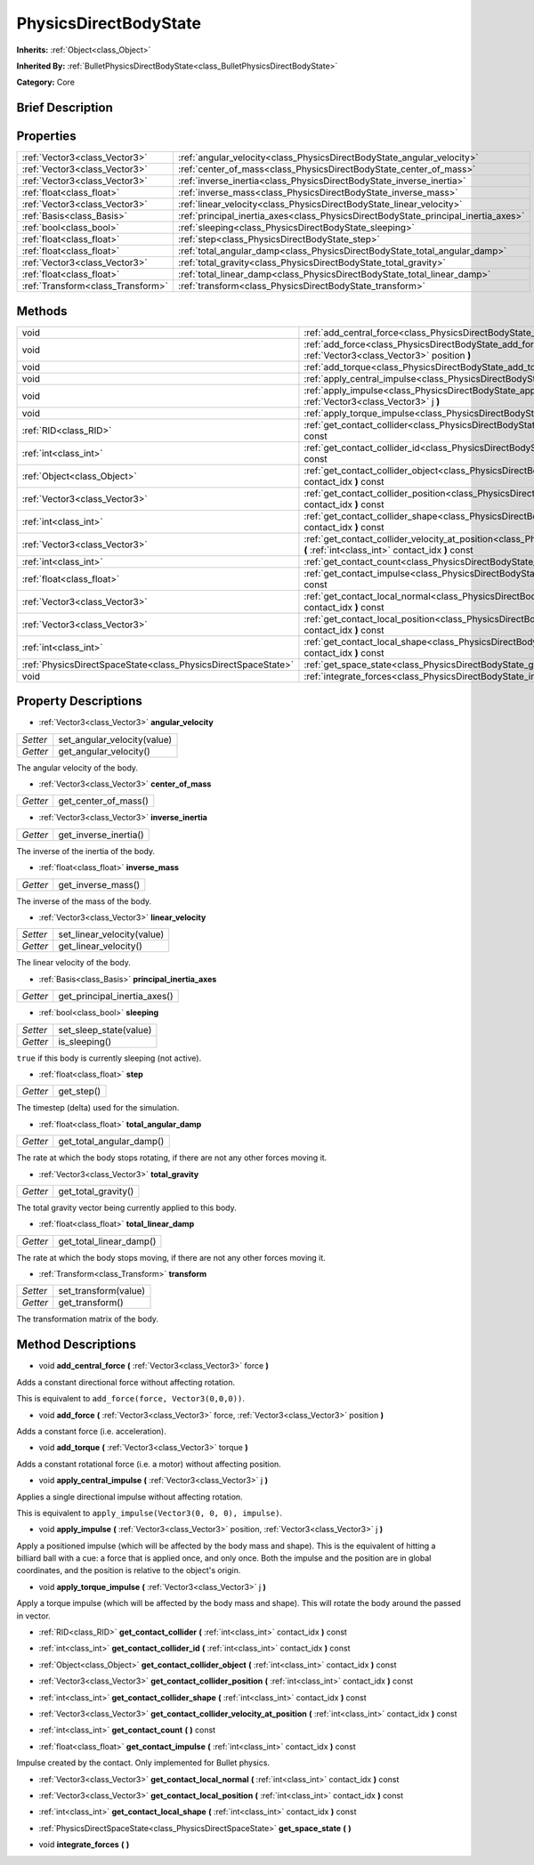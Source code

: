 .. Generated automatically by doc/tools/makerst.py in Godot's source tree.
.. DO NOT EDIT THIS FILE, but the PhysicsDirectBodyState.xml source instead.
.. The source is found in doc/classes or modules/<name>/doc_classes.

.. _class_PhysicsDirectBodyState:

PhysicsDirectBodyState
======================

**Inherits:** :ref:`Object<class_Object>`

**Inherited By:** :ref:`BulletPhysicsDirectBodyState<class_BulletPhysicsDirectBodyState>`

**Category:** Core

Brief Description
-----------------



Properties
----------

+-----------------------------------+------------------------------------------------------------------------------------+
| :ref:`Vector3<class_Vector3>`     | :ref:`angular_velocity<class_PhysicsDirectBodyState_angular_velocity>`             |
+-----------------------------------+------------------------------------------------------------------------------------+
| :ref:`Vector3<class_Vector3>`     | :ref:`center_of_mass<class_PhysicsDirectBodyState_center_of_mass>`                 |
+-----------------------------------+------------------------------------------------------------------------------------+
| :ref:`Vector3<class_Vector3>`     | :ref:`inverse_inertia<class_PhysicsDirectBodyState_inverse_inertia>`               |
+-----------------------------------+------------------------------------------------------------------------------------+
| :ref:`float<class_float>`         | :ref:`inverse_mass<class_PhysicsDirectBodyState_inverse_mass>`                     |
+-----------------------------------+------------------------------------------------------------------------------------+
| :ref:`Vector3<class_Vector3>`     | :ref:`linear_velocity<class_PhysicsDirectBodyState_linear_velocity>`               |
+-----------------------------------+------------------------------------------------------------------------------------+
| :ref:`Basis<class_Basis>`         | :ref:`principal_inertia_axes<class_PhysicsDirectBodyState_principal_inertia_axes>` |
+-----------------------------------+------------------------------------------------------------------------------------+
| :ref:`bool<class_bool>`           | :ref:`sleeping<class_PhysicsDirectBodyState_sleeping>`                             |
+-----------------------------------+------------------------------------------------------------------------------------+
| :ref:`float<class_float>`         | :ref:`step<class_PhysicsDirectBodyState_step>`                                     |
+-----------------------------------+------------------------------------------------------------------------------------+
| :ref:`float<class_float>`         | :ref:`total_angular_damp<class_PhysicsDirectBodyState_total_angular_damp>`         |
+-----------------------------------+------------------------------------------------------------------------------------+
| :ref:`Vector3<class_Vector3>`     | :ref:`total_gravity<class_PhysicsDirectBodyState_total_gravity>`                   |
+-----------------------------------+------------------------------------------------------------------------------------+
| :ref:`float<class_float>`         | :ref:`total_linear_damp<class_PhysicsDirectBodyState_total_linear_damp>`           |
+-----------------------------------+------------------------------------------------------------------------------------+
| :ref:`Transform<class_Transform>` | :ref:`transform<class_PhysicsDirectBodyState_transform>`                           |
+-----------------------------------+------------------------------------------------------------------------------------+

Methods
-------

+----------------------------------------------------------------+------------------------------------------------------------------------------------------------------------------------------------------------------------------------------+
| void                                                           | :ref:`add_central_force<class_PhysicsDirectBodyState_add_central_force>` **(** :ref:`Vector3<class_Vector3>` force **)**                                                     |
+----------------------------------------------------------------+------------------------------------------------------------------------------------------------------------------------------------------------------------------------------+
| void                                                           | :ref:`add_force<class_PhysicsDirectBodyState_add_force>` **(** :ref:`Vector3<class_Vector3>` force, :ref:`Vector3<class_Vector3>` position **)**                             |
+----------------------------------------------------------------+------------------------------------------------------------------------------------------------------------------------------------------------------------------------------+
| void                                                           | :ref:`add_torque<class_PhysicsDirectBodyState_add_torque>` **(** :ref:`Vector3<class_Vector3>` torque **)**                                                                  |
+----------------------------------------------------------------+------------------------------------------------------------------------------------------------------------------------------------------------------------------------------+
| void                                                           | :ref:`apply_central_impulse<class_PhysicsDirectBodyState_apply_central_impulse>` **(** :ref:`Vector3<class_Vector3>` j **)**                                                 |
+----------------------------------------------------------------+------------------------------------------------------------------------------------------------------------------------------------------------------------------------------+
| void                                                           | :ref:`apply_impulse<class_PhysicsDirectBodyState_apply_impulse>` **(** :ref:`Vector3<class_Vector3>` position, :ref:`Vector3<class_Vector3>` j **)**                         |
+----------------------------------------------------------------+------------------------------------------------------------------------------------------------------------------------------------------------------------------------------+
| void                                                           | :ref:`apply_torque_impulse<class_PhysicsDirectBodyState_apply_torque_impulse>` **(** :ref:`Vector3<class_Vector3>` j **)**                                                   |
+----------------------------------------------------------------+------------------------------------------------------------------------------------------------------------------------------------------------------------------------------+
| :ref:`RID<class_RID>`                                          | :ref:`get_contact_collider<class_PhysicsDirectBodyState_get_contact_collider>` **(** :ref:`int<class_int>` contact_idx **)** const                                           |
+----------------------------------------------------------------+------------------------------------------------------------------------------------------------------------------------------------------------------------------------------+
| :ref:`int<class_int>`                                          | :ref:`get_contact_collider_id<class_PhysicsDirectBodyState_get_contact_collider_id>` **(** :ref:`int<class_int>` contact_idx **)** const                                     |
+----------------------------------------------------------------+------------------------------------------------------------------------------------------------------------------------------------------------------------------------------+
| :ref:`Object<class_Object>`                                    | :ref:`get_contact_collider_object<class_PhysicsDirectBodyState_get_contact_collider_object>` **(** :ref:`int<class_int>` contact_idx **)** const                             |
+----------------------------------------------------------------+------------------------------------------------------------------------------------------------------------------------------------------------------------------------------+
| :ref:`Vector3<class_Vector3>`                                  | :ref:`get_contact_collider_position<class_PhysicsDirectBodyState_get_contact_collider_position>` **(** :ref:`int<class_int>` contact_idx **)** const                         |
+----------------------------------------------------------------+------------------------------------------------------------------------------------------------------------------------------------------------------------------------------+
| :ref:`int<class_int>`                                          | :ref:`get_contact_collider_shape<class_PhysicsDirectBodyState_get_contact_collider_shape>` **(** :ref:`int<class_int>` contact_idx **)** const                               |
+----------------------------------------------------------------+------------------------------------------------------------------------------------------------------------------------------------------------------------------------------+
| :ref:`Vector3<class_Vector3>`                                  | :ref:`get_contact_collider_velocity_at_position<class_PhysicsDirectBodyState_get_contact_collider_velocity_at_position>` **(** :ref:`int<class_int>` contact_idx **)** const |
+----------------------------------------------------------------+------------------------------------------------------------------------------------------------------------------------------------------------------------------------------+
| :ref:`int<class_int>`                                          | :ref:`get_contact_count<class_PhysicsDirectBodyState_get_contact_count>` **(** **)** const                                                                                   |
+----------------------------------------------------------------+------------------------------------------------------------------------------------------------------------------------------------------------------------------------------+
| :ref:`float<class_float>`                                      | :ref:`get_contact_impulse<class_PhysicsDirectBodyState_get_contact_impulse>` **(** :ref:`int<class_int>` contact_idx **)** const                                             |
+----------------------------------------------------------------+------------------------------------------------------------------------------------------------------------------------------------------------------------------------------+
| :ref:`Vector3<class_Vector3>`                                  | :ref:`get_contact_local_normal<class_PhysicsDirectBodyState_get_contact_local_normal>` **(** :ref:`int<class_int>` contact_idx **)** const                                   |
+----------------------------------------------------------------+------------------------------------------------------------------------------------------------------------------------------------------------------------------------------+
| :ref:`Vector3<class_Vector3>`                                  | :ref:`get_contact_local_position<class_PhysicsDirectBodyState_get_contact_local_position>` **(** :ref:`int<class_int>` contact_idx **)** const                               |
+----------------------------------------------------------------+------------------------------------------------------------------------------------------------------------------------------------------------------------------------------+
| :ref:`int<class_int>`                                          | :ref:`get_contact_local_shape<class_PhysicsDirectBodyState_get_contact_local_shape>` **(** :ref:`int<class_int>` contact_idx **)** const                                     |
+----------------------------------------------------------------+------------------------------------------------------------------------------------------------------------------------------------------------------------------------------+
| :ref:`PhysicsDirectSpaceState<class_PhysicsDirectSpaceState>`  | :ref:`get_space_state<class_PhysicsDirectBodyState_get_space_state>` **(** **)**                                                                                             |
+----------------------------------------------------------------+------------------------------------------------------------------------------------------------------------------------------------------------------------------------------+
| void                                                           | :ref:`integrate_forces<class_PhysicsDirectBodyState_integrate_forces>` **(** **)**                                                                                           |
+----------------------------------------------------------------+------------------------------------------------------------------------------------------------------------------------------------------------------------------------------+

Property Descriptions
---------------------

.. _class_PhysicsDirectBodyState_angular_velocity:

- :ref:`Vector3<class_Vector3>` **angular_velocity**

+----------+-----------------------------+
| *Setter* | set_angular_velocity(value) |
+----------+-----------------------------+
| *Getter* | get_angular_velocity()      |
+----------+-----------------------------+

The angular velocity of the body.

.. _class_PhysicsDirectBodyState_center_of_mass:

- :ref:`Vector3<class_Vector3>` **center_of_mass**

+----------+----------------------+
| *Getter* | get_center_of_mass() |
+----------+----------------------+

.. _class_PhysicsDirectBodyState_inverse_inertia:

- :ref:`Vector3<class_Vector3>` **inverse_inertia**

+----------+-----------------------+
| *Getter* | get_inverse_inertia() |
+----------+-----------------------+

The inverse of the inertia of the body.

.. _class_PhysicsDirectBodyState_inverse_mass:

- :ref:`float<class_float>` **inverse_mass**

+----------+--------------------+
| *Getter* | get_inverse_mass() |
+----------+--------------------+

The inverse of the mass of the body.

.. _class_PhysicsDirectBodyState_linear_velocity:

- :ref:`Vector3<class_Vector3>` **linear_velocity**

+----------+----------------------------+
| *Setter* | set_linear_velocity(value) |
+----------+----------------------------+
| *Getter* | get_linear_velocity()      |
+----------+----------------------------+

The linear velocity of the body.

.. _class_PhysicsDirectBodyState_principal_inertia_axes:

- :ref:`Basis<class_Basis>` **principal_inertia_axes**

+----------+------------------------------+
| *Getter* | get_principal_inertia_axes() |
+----------+------------------------------+

.. _class_PhysicsDirectBodyState_sleeping:

- :ref:`bool<class_bool>` **sleeping**

+----------+------------------------+
| *Setter* | set_sleep_state(value) |
+----------+------------------------+
| *Getter* | is_sleeping()          |
+----------+------------------------+

``true`` if this body is currently sleeping (not active).

.. _class_PhysicsDirectBodyState_step:

- :ref:`float<class_float>` **step**

+----------+------------+
| *Getter* | get_step() |
+----------+------------+

The timestep (delta) used for the simulation.

.. _class_PhysicsDirectBodyState_total_angular_damp:

- :ref:`float<class_float>` **total_angular_damp**

+----------+--------------------------+
| *Getter* | get_total_angular_damp() |
+----------+--------------------------+

The rate at which the body stops rotating, if there are not any other forces moving it.

.. _class_PhysicsDirectBodyState_total_gravity:

- :ref:`Vector3<class_Vector3>` **total_gravity**

+----------+---------------------+
| *Getter* | get_total_gravity() |
+----------+---------------------+

The total gravity vector being currently applied to this body.

.. _class_PhysicsDirectBodyState_total_linear_damp:

- :ref:`float<class_float>` **total_linear_damp**

+----------+-------------------------+
| *Getter* | get_total_linear_damp() |
+----------+-------------------------+

The rate at which the body stops moving, if there are not any other forces moving it.

.. _class_PhysicsDirectBodyState_transform:

- :ref:`Transform<class_Transform>` **transform**

+----------+----------------------+
| *Setter* | set_transform(value) |
+----------+----------------------+
| *Getter* | get_transform()      |
+----------+----------------------+

The transformation matrix of the body.

Method Descriptions
-------------------

.. _class_PhysicsDirectBodyState_add_central_force:

- void **add_central_force** **(** :ref:`Vector3<class_Vector3>` force **)**

Adds a constant directional force without affecting rotation.

This is equivalent to ``add_force(force, Vector3(0,0,0))``.

.. _class_PhysicsDirectBodyState_add_force:

- void **add_force** **(** :ref:`Vector3<class_Vector3>` force, :ref:`Vector3<class_Vector3>` position **)**

Adds a constant force (i.e. acceleration).

.. _class_PhysicsDirectBodyState_add_torque:

- void **add_torque** **(** :ref:`Vector3<class_Vector3>` torque **)**

Adds a constant rotational force (i.e. a motor) without affecting position.

.. _class_PhysicsDirectBodyState_apply_central_impulse:

- void **apply_central_impulse** **(** :ref:`Vector3<class_Vector3>` j **)**

Applies a single directional impulse without affecting rotation.

This is equivalent to ``apply_impulse(Vector3(0, 0, 0), impulse)``.

.. _class_PhysicsDirectBodyState_apply_impulse:

- void **apply_impulse** **(** :ref:`Vector3<class_Vector3>` position, :ref:`Vector3<class_Vector3>` j **)**

Apply a positioned impulse (which will be affected by the body mass and shape). This is the equivalent of hitting a billiard ball with a cue: a force that is applied once, and only once. Both the impulse and the position are in global coordinates, and the position is relative to the object's origin.

.. _class_PhysicsDirectBodyState_apply_torque_impulse:

- void **apply_torque_impulse** **(** :ref:`Vector3<class_Vector3>` j **)**

Apply a torque impulse (which will be affected by the body mass and shape). This will rotate the body around the passed in vector.

.. _class_PhysicsDirectBodyState_get_contact_collider:

- :ref:`RID<class_RID>` **get_contact_collider** **(** :ref:`int<class_int>` contact_idx **)** const

.. _class_PhysicsDirectBodyState_get_contact_collider_id:

- :ref:`int<class_int>` **get_contact_collider_id** **(** :ref:`int<class_int>` contact_idx **)** const

.. _class_PhysicsDirectBodyState_get_contact_collider_object:

- :ref:`Object<class_Object>` **get_contact_collider_object** **(** :ref:`int<class_int>` contact_idx **)** const

.. _class_PhysicsDirectBodyState_get_contact_collider_position:

- :ref:`Vector3<class_Vector3>` **get_contact_collider_position** **(** :ref:`int<class_int>` contact_idx **)** const

.. _class_PhysicsDirectBodyState_get_contact_collider_shape:

- :ref:`int<class_int>` **get_contact_collider_shape** **(** :ref:`int<class_int>` contact_idx **)** const

.. _class_PhysicsDirectBodyState_get_contact_collider_velocity_at_position:

- :ref:`Vector3<class_Vector3>` **get_contact_collider_velocity_at_position** **(** :ref:`int<class_int>` contact_idx **)** const

.. _class_PhysicsDirectBodyState_get_contact_count:

- :ref:`int<class_int>` **get_contact_count** **(** **)** const

.. _class_PhysicsDirectBodyState_get_contact_impulse:

- :ref:`float<class_float>` **get_contact_impulse** **(** :ref:`int<class_int>` contact_idx **)** const

Impulse created by the contact. Only implemented for Bullet physics.

.. _class_PhysicsDirectBodyState_get_contact_local_normal:

- :ref:`Vector3<class_Vector3>` **get_contact_local_normal** **(** :ref:`int<class_int>` contact_idx **)** const

.. _class_PhysicsDirectBodyState_get_contact_local_position:

- :ref:`Vector3<class_Vector3>` **get_contact_local_position** **(** :ref:`int<class_int>` contact_idx **)** const

.. _class_PhysicsDirectBodyState_get_contact_local_shape:

- :ref:`int<class_int>` **get_contact_local_shape** **(** :ref:`int<class_int>` contact_idx **)** const

.. _class_PhysicsDirectBodyState_get_space_state:

- :ref:`PhysicsDirectSpaceState<class_PhysicsDirectSpaceState>` **get_space_state** **(** **)**

.. _class_PhysicsDirectBodyState_integrate_forces:

- void **integrate_forces** **(** **)**

